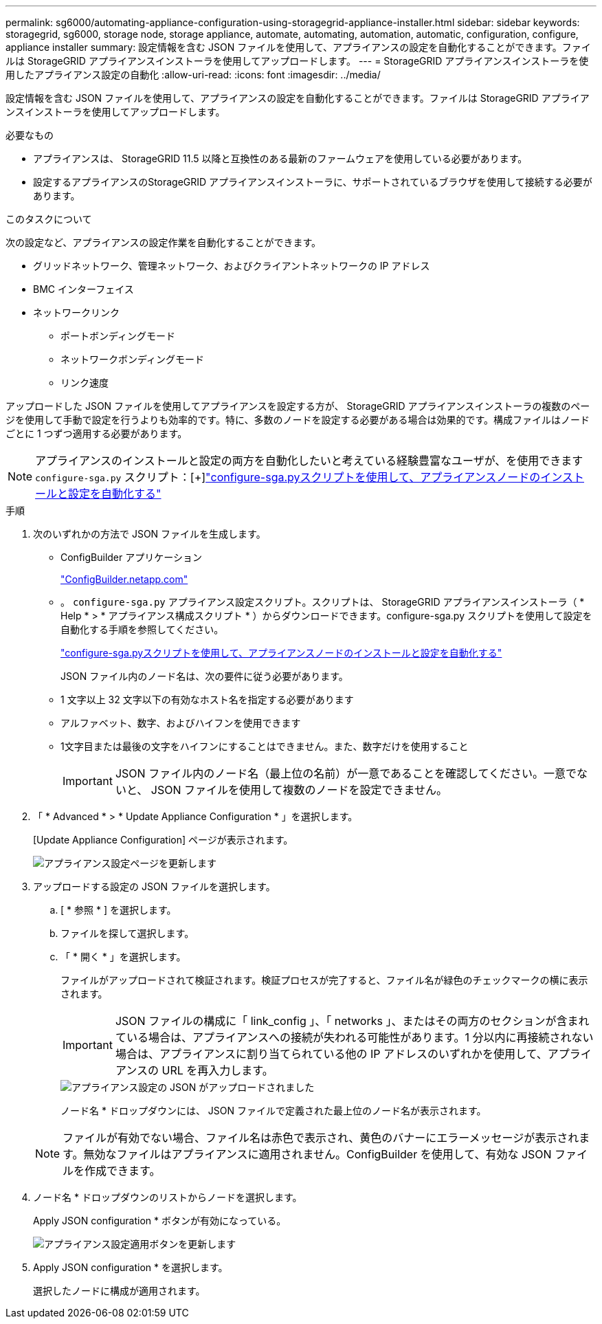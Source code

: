 ---
permalink: sg6000/automating-appliance-configuration-using-storagegrid-appliance-installer.html 
sidebar: sidebar 
keywords: storagegrid, sg6000, storage node, storage appliance, automate, automating, automation, automatic, configuration, configure, appliance installer 
summary: 設定情報を含む JSON ファイルを使用して、アプライアンスの設定を自動化することができます。ファイルは StorageGRID アプライアンスインストーラを使用してアップロードします。 
---
= StorageGRID アプライアンスインストーラを使用したアプライアンス設定の自動化
:allow-uri-read: 
:icons: font
:imagesdir: ../media/


[role="lead"]
設定情報を含む JSON ファイルを使用して、アプライアンスの設定を自動化することができます。ファイルは StorageGRID アプライアンスインストーラを使用してアップロードします。

.必要なもの
* アプライアンスは、 StorageGRID 11.5 以降と互換性のある最新のファームウェアを使用している必要があります。
* 設定するアプライアンスのStorageGRID アプライアンスインストーラに、サポートされているブラウザを使用して接続する必要があります。


.このタスクについて
次の設定など、アプライアンスの設定作業を自動化することができます。

* グリッドネットワーク、管理ネットワーク、およびクライアントネットワークの IP アドレス
* BMC インターフェイス
* ネットワークリンク
+
** ポートボンディングモード
** ネットワークボンディングモード
** リンク速度




アップロードした JSON ファイルを使用してアプライアンスを設定する方が、 StorageGRID アプライアンスインストーラの複数のページを使用して手動で設定を行うよりも効率的です。特に、多数のノードを設定する必要がある場合は効果的です。構成ファイルはノードごとに 1 つずつ適用する必要があります。


NOTE: アプライアンスのインストールと設定の両方を自動化したいと考えている経験豊富なユーザが、を使用できます `configure-sga.py` スクリプト：[+]link:automating-installation-configuration-appliance-nodes-configure-sga-py-script.html["configure-sga.pyスクリプトを使用して、アプライアンスノードのインストールと設定を自動化する"]

.手順
. 次のいずれかの方法で JSON ファイルを生成します。
+
** ConfigBuilder アプリケーション
+
https://configbuilder.netapp.com/["ConfigBuilder.netapp.com"^]

** 。 `configure-sga.py` アプライアンス設定スクリプト。スクリプトは、 StorageGRID アプライアンスインストーラ（ * Help * > * アプライアンス構成スクリプト * ）からダウンロードできます。configure-sga.py スクリプトを使用して設定を自動化する手順を参照してください。
+
link:automating-installation-configuration-appliance-nodes-configure-sga-py-script.html["configure-sga.pyスクリプトを使用して、アプライアンスノードのインストールと設定を自動化する"]



+
JSON ファイル内のノード名は、次の要件に従う必要があります。

+
** 1 文字以上 32 文字以下の有効なホスト名を指定する必要があります
** アルファベット、数字、およびハイフンを使用できます
** 1文字目または最後の文字をハイフンにすることはできません。また、数字だけを使用すること
+

IMPORTANT: JSON ファイル内のノード名（最上位の名前）が一意であることを確認してください。一意でないと、 JSON ファイルを使用して複数のノードを設定できません。



. 「 * Advanced * > * Update Appliance Configuration * 」を選択します。
+
[Update Appliance Configuration] ページが表示されます。

+
image::../media/update_appliance_configuration.png[アプライアンス設定ページを更新します]

. アップロードする設定の JSON ファイルを選択します。
+
.. [ * 参照 * ] を選択します。
.. ファイルを探して選択します。
.. 「 * 開く * 」を選択します。
+
ファイルがアップロードされて検証されます。検証プロセスが完了すると、ファイル名が緑色のチェックマークの横に表示されます。

+

IMPORTANT: JSON ファイルの構成に「 link_config 」、「 networks 」、またはその両方のセクションが含まれている場合は、アプライアンスへの接続が失われる可能性があります。1 分以内に再接続されない場合は、アプライアンスに割り当てられている他の IP アドレスのいずれかを使用して、アプライアンスの URL を再入力します。

+
image::../media/update_appliance_configuration_valid_json.png[アプライアンス設定の JSON がアップロードされました]

+
ノード名 * ドロップダウンには、 JSON ファイルで定義された最上位のノード名が表示されます。

+

NOTE: ファイルが有効でない場合、ファイル名は赤色で表示され、黄色のバナーにエラーメッセージが表示されます。無効なファイルはアプライアンスに適用されません。ConfigBuilder を使用して、有効な JSON ファイルを作成できます。



. ノード名 * ドロップダウンのリストからノードを選択します。
+
Apply JSON configuration * ボタンが有効になっている。

+
image::../media/update_appliance_configuration_apply_button_enabled.png[アプライアンス設定適用ボタンを更新します]

. Apply JSON configuration * を選択します。
+
選択したノードに構成が適用されます。


